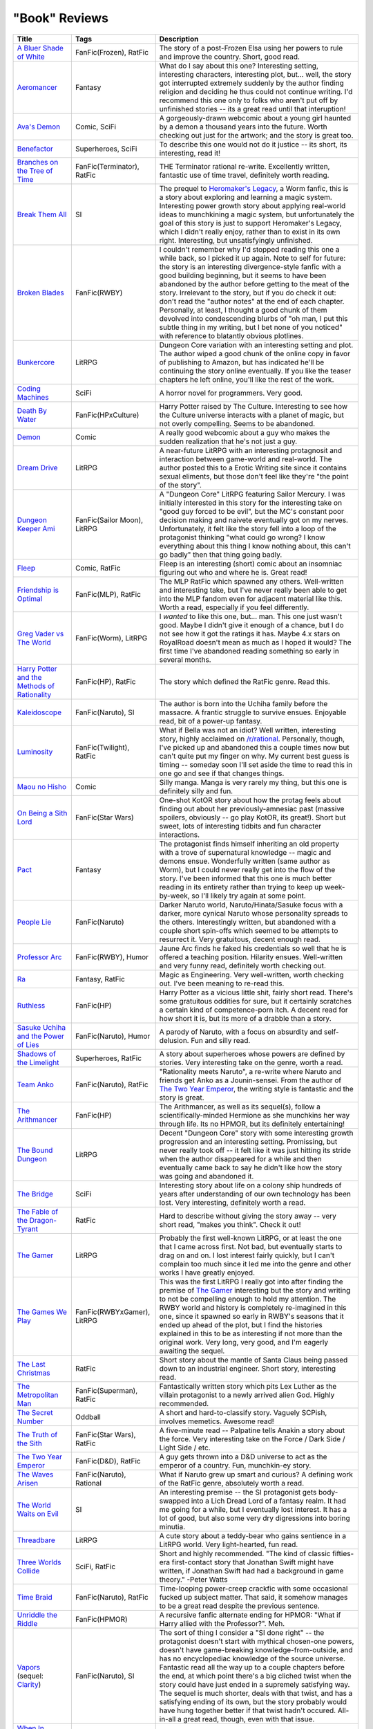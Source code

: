 "Book" Reviews
==============

==============================================  ======================================  ===========
Title                                           Tags                                    Description
==============================================  ======================================  ===========
`A Bluer Shade of White`_                       FanFic(Frozen), RatFic                  The story of a post-Frozen Elsa using her powers to rule and improve the country. Short, good read.
`Aeromancer`_                                   Fantasy                                 What do I say about this one? Interesting setting, interesting characters, interesting plot, but... well, the story got interrupted extremely suddenly by the author finding religion and deciding he thus could not continue writing. I'd recommend this one only to folks who aren't put off by unfinished stories -- its a great read until that interuption!
`Ava's Demon`_                                  Comic, SciFi                            A gorgeously-drawn webcomic about a young girl haunted by a demon a thousand years into the future. Worth checking out just for the artwork; and the story is great too.
`Benefactor`_                                   Superheroes, SciFi                      To describe this one would not do it justice -- its short, its interesting, read it!
`Branches on the Tree of Time`_                 FanFic(Terminator), RatFic              THE Terminator rational re-write. Excellently written, fantastic use of time travel, definitely worth reading.
`Break Them All`_                               SI                                      The prequel to `Heromaker\'s Legacy`_, a Worm fanfic, this is a story about exploring and learning a magic system. Interesting power growth story about applying real-world ideas to munchkining a magic system, but unfortunately the goal of this story is just to support Heromaker's Legacy, which I didn't really enjoy, rather than to exist in its own right. Interesting, but unsatisfyingly unfinished.
`Broken Blades`_                                FanFic(RWBY)                            I couldn't remember why I'd stopped reading this one a while back, so I picked it up again. Note to self for future: the story is an interesting divergence-style fanfic with a good building beginning, but it seems to have been abandoned by the author before getting to the meat of the story. Irrelevant to the story, but if you do check it out: don't read the "author notes" at the end of each chapter. Personally, at least, I thought a good chunk of them devolved into condescending blurbs of "oh man, I put this subtle thing in my writing, but I bet none of you noticed" with reference to blatantly obvious plotlines.
`Bunkercore`_                                   LitRPG                                  Dungeon Core variation with an interesting setting and plot. The author wiped a good chunk of the online copy in favor of publishing to Amazon, but has indicated he'll be continuing the story online eventually. If you like the teaser chapters he left online, you'll like the rest of the work.
`Coding Machines`_                              SciFi                                   A horror novel for programmers. Very good.
`Death By Water`_                               FanFic(HPxCulture)                      Harry Potter raised by The Culture. Interesting to see how the Culture universe interacts with a planet of magic, but not overly compelling. Seems to be abandoned.
`Demon`_                                        Comic                                   A really good webcomic about a guy who makes the sudden realization that he's not just a guy.
`Dream Drive`_                                  LitRPG                                  A near-future LitRPG with an interesting protagnosit and interaction between game-world and real-world. The author posted this to a Erotic Writing site since it contains sexual eliments, but those don't feel like they're "the point of the story".
`Dungeon Keeper Ami`_                           FanFic(Sailor Moon), LitRPG             A "Dungeon Core" LitRPG featuring Sailor Mercury. I was initially interested in this story for the interesting take on "good guy forced to be evil", but the MC's constant poor decision making and naivete eventually got on my nerves. Unfortunately, it felt like the story fell into a loop of the protagonist thinking "what could go wrong? I know everything about this thing I know nothing about, this can't go badly" then that thing going badly.
`Fleep`_                                        Comic, RatFic                           Fleep is an interesting (short) comic about an insomniac figuring out who and where he is. Great read!
`Friendship is Optimal`_                        FanFic(MLP), RatFic                     The MLP RatFic which spawned any others. Well-written and interesting take, but I've never really been able to get into the MLP fandom even for adjacent material like this. Worth a read, especially if you feel differently.
`Greg Vader vs The World`_                      FanFic(Worm), LitRPG                    I *wanted* to like this one, but... man. This one just wasn't good. Maybe I didn't give it enough of a chance, but I do not see how it got the ratings it has. Maybe 4.x stars on RoyalRoad doesn't mean as much as I hoped it would? The first time I've abandoned reading something so early in several months.
`Harry Potter and the Methods of Rationality`_  FanFic(HP), RatFic                      The story which defined the RatFic genre. Read this.
`Kaleidoscope`_                                 FanFic(Naruto), SI                      The author is born into the Uchiha family before the massacre. A frantic struggle to survive ensues. Enjoyable read, bit of a power-up fantasy.
`Luminosity`_                                   FanFic(Twilight), RatFic                What if Bella was not an idiot? Well written, interesting story, highly acclaimed on `/r/rational`_. Personally, though, I've picked up and abandoned this a couple times now but can't quite put my finger on why. My current best guess is timing -- someday soon I'll set aside the time to read this in one go and see if that changes things.
`Maou no Hisho`_                                Comic                                   Silly manga. Manga is very rarely my thing, but this one is definitely silly and fun.
`On Being a Sith Lord`_                         FanFic(Star Wars)                       One-shot KotOR story about how the protag feels about finding out about her previously-amnesiac past (massive spoilers, obviously -- go play KotOR, its great!). Short but sweet, lots of interesting tidbits and fun character interactions.
`Pact`_                                         Fantasy                                 The protagonist finds himself inheriting an old property with a trove of supernatural knowledge -- magic and demons ensue. Wonderfully written (same author as Worm), but I could never really get into the flow of the story. I've been informed that this one is much better reading in its entirety rather than trying to keep up week-by-week, so I'll likely try again at some point.
`People Lie`_                                   FanFic(Naruto)                          Darker Naruto world, Naruto/Hinata/Sasuke focus with a darker, more cynical Naruto whose personality spreads to the others. Interestingly written, but abandoned with a couple short spin-offs which seemed to be attempts to resurrect it. Very gratuitous, decent enough read.
`Professor Arc`_                                FanFic(RWBY), Humor                     Jaune Arc finds he faked his credentials so well that he is offered a teaching position. Hilarity ensues. Well-written and very funny read, definitely worth checking out.
`Ra`_                                           Fantasy, RatFic                         Magic as Engineering. Very well-written, worth checking out. I've been meaning to re-read this.
`Ruthless`_                                     FanFic(HP)                              Harry Potter as a vicious little shit, fairly short read. There's some gratuitous oddities for sure, but it certainly scratches a certain kind of competence-porn itch. A decent read for how short it is, but its more of a drabble than a story.
`Sasuke Uchiha and the Power of Lies`_          FanFic(Naruto), Humor                   A parody of Naruto, with a focus on absurdity and self-delusion. Fun and silly read.
`Shadows of the Limelight`_                     Superheroes, RatFic                     A story about superheroes whose powers are defined by stories. Very interesting take on the genre, worth a read.
`Team Anko`_                                    FanFic(Naruto), RatFic                  "Rationality meets Naruto", a re-write where Naruto and friends get Anko as a Jounin-sensei. From the author of `The Two Year Emperor`_, the writing style is fantastic and the story is great.
`The Arithmancer`_                              FanFic(HP)                              The Arithmancer, as well as its sequel(s), follow a scientifically-minded Hermione as she munchkins her way through life. Its no HPMOR, but its definitely entertaining!
`The Bound Dungeon`_                            LitRPG                                  Decent "Dungeon Core" story with some interesting growth progression and an interesting setting. Promissing, but never really took off -- it felt like it was just hitting its stride when the author disappeared for a while and then eventually came back to say he didn't like how the story was going and abandoned it.
`The Bridge`_                                   SciFi                                   Interesting story about life on a colony ship hundreds of years after understanding of our own technology has been lost. Very interesting, definitely worth a read.
`The Fable of the Dragon-Tyrant`_               RatFic                                  Hard to describe without giving the story away -- very short read, "makes you think". Check it out!
`The Gamer`_                                    LitRPG                                  Probably the first well-known LitRPG, or at least the one that I came across first. Not bad, but eventually starts to drag on and on. I lost interest fairly quickly, but I can't complain too much since it led me into the genre and other works I have greatly enjoyed.
`The Games We Play`_                            FanFic(RWBYxGamer), LitRPG              This was the first LitRPG I really got into after finding the premise of `The Gamer`_ interesting but the story and writing to not be compelling enough to hold my attention. The RWBY world and history is completely re-imagined in this one, since it spawned so early in RWBY's seasons that it ended up ahead of the plot, but I find the histories explained in this to be as interesting if not more than the original work. Very long, very good, and I'm eagerly awaiting the sequel.
`The Last Christmas`_                           RatFic                                  Short story about the mantle of Santa Claus being passed down to an industrial engineer. Short story, interesting read.
`The Metropolitan Man`_                         FanFic(Superman), RatFic                Fantastically written story which pits Lex Luther as the villain protagonist to a newly arrived alien God. Highly recommended.
`The Secret Number`_                            Oddball                                 A short and hard-to-classify story. Vaguely SCPish, involves memetics. Awesome read!
`The Truth of the Sith`_                        FanFic(Star Wars), RatFic               A five-minute read -- Palpatine tells Anakin a story about the force. Very interesting take on the Force / Dark Side / Light Side / etc.
`The Two Year Emperor`_                         FanFic(D&D), RatFic                     A guy gets thrown into a D&D universe to act as the emperor of a country. Fun, munchkin-ey story.
`The Waves Arisen`_                             FanFic(Naruto), Rational                What if Naruto grew up smart and curious? A defining work of the RatFic genre, absolutely worth a read.
`The World Waits on Evil`_                      SI                                      An interesting premise -- the SI protagonist gets body-swapped into a Lich Dread Lord of a fantasy realm. It had me going for a while, but I eventually lost interest. It has a lot of good, but also some very dry digressions into boring minutia.
`Threadbare`_                                   LitRPG                                  A cute story about a teddy-bear who gains sentience in a LitRPG world. Very light-hearted, fun read.
`Three Worlds Collide`_                         SciFi, RatFic                           Short and highly recommended. "The kind of classic fifties-era first-contact story that Jonathan Swift might have written, if Jonathan Swift had had a background in game theory." -Peter Watts
`Time Braid`_                                   FanFic(Naruto), RatFic                  Time-looping power-creep crackfic with some occasional fucked up subject matter. That said, it somehow manages to be a great read despite the previous sentence.
`Unriddle the Riddle`_                          FanFic(HPMOR)                           A recursive fanfic alternate ending for HPMOR: "What if Harry allied with the Professor?". Meh.
`Vapors`_ (sequel: `Clarity`_)                  FanFic(Naruto), SI                      The sort of thing I consider a "SI done right" -- the protagonist doesn't start with mythical chosen-one powers, doesn't have game-breaking knowledge-from-outside, and has no encyclopediac knowledge of the source universe. Fantastic read all the way up to a couple chapters before the end, at which point there's a big cliched twist when the story could have just ended in a supremely satisfying way. The sequel is much shorter, deals with that twist, and has a satisfying ending of its own, but the story probably would have hung together better if that twist hadn't occured. All-in-all a great read, though, even with that issue.
`When In Doubt, Obliviate`_                     FanFic(HP), Humor                       Silly little story about HP being raised by Gilderoy Lockhart. Short read, good for a few giggles.
`Worm`_                                         Superheroes, RatFic                     One of, if not the, best web serials I've ever read. Could not recommend more highly. Warning: incredibly long. Like, seriously long. As long as the entire "A Song of Ice and Fire" series -- and that's ignoring Worm's recently-published interlude and in-progress follow-up sequel.
==============================================  ======================================  ===========

Ongoing
-------

==============================================  ======================================  ===========
Title                                           Tags                                    Description
==============================================  ======================================  ===========
`Animorphs\: The Reckoning`_                    FanFic(Animorphs), RatFic               A fantastically written re-telling of the Animorphs. Wonderful story, would highly recommend.
`Harry Potter and the Natural 20`_              FanFic(HPxD&D), Humor                   Silly cross-over crackfic where a D&&D character is dropped in to the HP universe. Quite funny. Went on a long hiatus after book two, but has recently been picked up again.
`Mother of Learning`_                           Fantasy, RatFic                         Interesting time loop story about a wizard. The catch? Its not his time-loop and he's completely out of his depth. Very well-written story with well-managed power creep and interesting twists and turns. Disclaimer: still in-progress, but nearing completion.
`Pokemon\: The Origin of Species`_              FanFic(Pokemon), RatFic                 Red as a professor-in-training. Lovely re-imagining of the universe, worth a read.
`Worth the Candle`_                             LitRPG, SI                              A GM gets thrown into a fantasy world of his own creation. Interesting and fun read.
==============================================  ======================================  ===========

.. _/r/rational: https://www.reddit.com/r/rational/wiki/index
.. _A Bluer Shade of White: https://fictionhub.io/story/a-bluer-shade-of-white/
.. _Aeromancer: https://www.fictionpress.com/s/3323184/1/Aeromancer
.. _Animorphs\: The Reckoning: https://www.fanfiction.net/s/11090259/1/r-Animorphs-The-Reckoning
.. _Ava's Demon: http://www.avasdemon.com/
.. _Benefactor: https://forums.spacebattles.com/threads/benefactor-one-off-original-superhero-fiction.342377/
.. _Branches on the Tree of Time: https://fictionhub.io/story/branches-on-the-tree-of-time/
.. _Break Them All: https://forums.sufficientvelocity.com/threads/break-them-all-original-precross.12960/
.. _Broken Blades: https://www.fanfiction.net/s/12466638/1/Broken-Blades
.. _Bunkercore: https://www.royalroad.com/fiction/17051/bunkercore
.. _Clarity: https://www.fanfiction.net/s/10552144/1/Clarity
.. _Coding Machines: http://www.teamten.com/lawrence/writings/coding-machines/
.. _Death By Water: https://forums.sufficientvelocity.com/threads/death-by-water-harry-potter-the-culture.44788/page-9
.. _Demon: http://www.shigabooks.com/index.php?page=001
.. _Dream Drive: https://www.literotica.com/s/dream-drive-ch-01
.. _Dungeon Keeper Ami: https://forums.sufficientvelocity.com/threads/dungeon-keeper-ami-sailor-moon-dungeon-keeper-story-only-thread.30066/
.. _Fleep: http://www.shigabooks.com/fleep.php
.. _Friendship is Optimal: https://www.fimfiction.net/story/62074/friendship-is-optimal
.. _Greg Vader vs The World: https://www.royalroad.com/fiction/18283/greg-veder-vs-the-world
.. _Harry Potter and the Methods of Rationality: http://www.hpmor.com/
.. _Harry Potter and the Natural 20: https://www.fanfiction.net/s/8096183/1/Harry-Potter-and-the-Natural-20
.. _Heromaker\'s Legacy: https://forums.sufficientvelocity.com/threads/heromakers-legacy-worm-au-original.7589/
.. _Kaleidoscope: https://archiveofourown.org/works/10531500
.. _Luminosity: http://luminous.elcenia.com/story.shtml
.. _Maou no Hisho: http://mangakakalot.com/chapter/maou_no_hisho/chapter_1
.. _Mother of Learning: https://www.fictionpress.com/s/2961893/1/Mother-of-Learning
.. _On Being a Sith Lord: https://www.fanfiction.net/s/5759101/1/On-Being-A-Sith-Lord
.. _Pact: https://pactwebserial.wordpress.com/
.. _People Lie: https://www.fanfiction.net/s/3745099/1/People-Lie
.. _Pokemon\: The Origin of Species: https://www.fanfiction.net/s/9794740/1/Pokemon-The-Origin-of-Species
.. _Professor Arc: https://www.fanfiction.net/s/10898868
.. _Ra: https://qntm.org/ra
.. _Ruthless: https://www.fanfiction.net/s/10493620/1/
.. _Sasuke Uchiha and the Power of Lies: https://forums.spacebattles.com/threads/sasuke-uchiha-and-the-power-of-lies-naruto-comedy-au.472801/
.. _Shadows of the Limelight: http://alexanderwales.com/shadows/
.. _Team Anko: https://www.fanfiction.net/s/11087425/1/Team-Anko
.. _The Arithmancer: https://www.fanfiction.net/s/10070079/1/The-Arithmancer
.. _The Bound Dungeon: https://www.royalroad.com/fiction/10519/the-bound-dungeon
.. _The Bridge: https://leonardpetracci.com/the-bridge/
.. _The Fable of the Dragon-Tyrant: https://nickbostrom.com/fable/dragon.html
.. _The Gamer: http://mangafox.me/manga/the_gamer/
.. _The Games We Play: https://forums.spacebattles.com/threads/rwby-the-gamer-the-games-we-play-disk-five.341621/
.. _The Last Christmas: https://fictionhub.io/story/the-last-christmas/
.. _The Metropolitan Man: https://fictionhub.io/story/the-metropolitan-man/
.. _The Secret Number: http://strangehorizons.com/fiction/the-secret-number/
.. _The Truth of the Sith: https://archive.is/WNfW5
.. _The Two Year Emperor: https://www.reddit.com/r/rational/comments/3xe9fn/ffrt_the_two_year_emperor_is_back_and_free/
.. _The Waves Arisen: https://wertifloke.wordpress.com/about/
.. _The World Waits on Evil: https://forums.spacebattles.com/threads/the-world-waits-on-evil-hivers-eoa-ww-a-finished-story.274791/
.. _Threadbare: https://www.royalroadl.com/fiction/15130/threadbare
.. _Three Worlds Collide: https://www.lesswrong.com/posts/HawFh7RvDM4RyoJ2d/three-worlds-collide-0-8
.. _Time Braid: https://www.fanfiction.net/s/5193644
.. _Unriddle the Riddle: https://www.fanfiction.net/s/12970295
.. _Vapors: https://www.fanfiction.net/s/9855872/1/Vapors
.. _When In Doubt, Obliviate: https://www.fanfiction.net/s/6635363
.. _Worm: https://parahumans.wordpress.com/table-of-contents/
.. _Worth the Candle: https://archiveofourown.org/works/11478249/chapters/25740126
